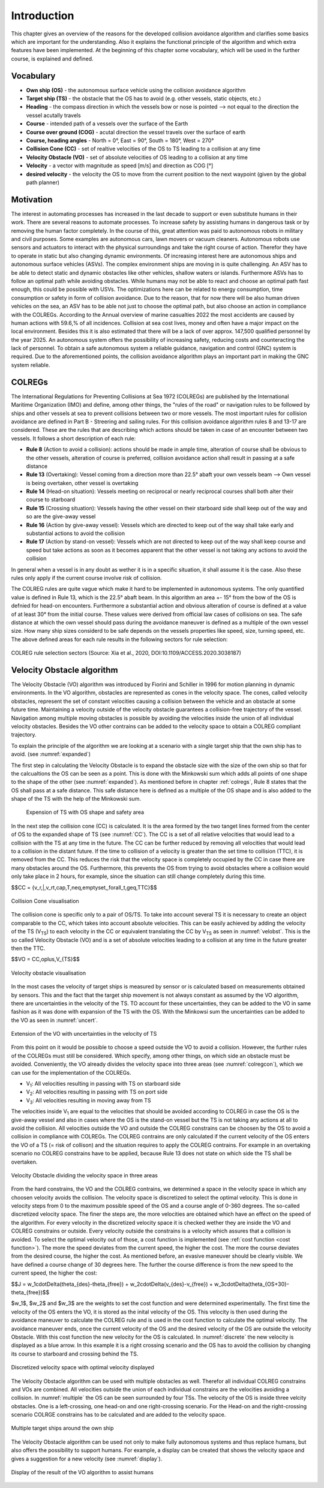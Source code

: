 ============
Introduction
============
This chapter gives an overview of the reasons for the developed collision avoidance algorithm and clarifies some basics which are important for the understanding.
Also it explains the functional principle of the algorithm and which extra features have been implemented. At the beginning of this chapter some vocabulary, which will
be used in the further course, is explained and defined.

Vocabulary
----------

- **Own ship (OS)** - the autonomous surface vehicle using the collision avoidance algorithm
- **Target ship (TS)** - the obstacle that the OS has to avoid (e.g. other vessels, static objects, etc.)
- **Heading** - the compass direction in which the vessels bow or nose is pointed --> not equal to the direction the vessel acutally travels
- **Course** - intended path of a vessels over the surface of the Earth
- **Course over ground (COG)** - acutal direction the vessel travels over the surface of earth
- **Course, heading angles** - North = 0°, East = 90°, South = 180°, West = 270°
- **Collision Cone (CC)** - set of realtive velocities of the OS to TS leading to a collision at any time
- **Velocity Obstacle (VO)** - set of absolute velocities of OS leading to a collision at any time
- **Velocity** - a vector with magnitude as speed [m/s] and direction as COG [°]
- **desired velocity** - the velocity the OS to move from the current position to the next waypoint (given by the global path planner)

.. _motivation:

Motivation
----------
The interest in automating processes has increased in the last decade to support or even substitute humans in their work. There are several
reasons to automate processes. To increase safety by assisting humans in dangerous task or by removing the human factor completely. In the
course of this, great attention was paid to autonomous robots in military and civil purposes. Some examples are autonomous cars, lawn movers
or vacuum cleaners. Autonomous robots use sensors and actuators to interact with the physical surroundings and take the right course of action.
Therefor they have to operate in static but also changing dynamic environments.  Of increasing interest here are autonomous ships and autonomous
surface vehicles (ASVs). The complex environment ships are moving in is quite challenging. An ASV has to be able to detect static and dynamic obstacles
like other vehicles, shallow waters or islands. Furthermore ASVs has to follow an optimal path while avoiding obstacles. While humans may not be able
to react and choose an optimal path fast enough, this could be possible with USVs. The optimizations here can be related to energy consumption, time
consumption or safety in form of collision avoidance. Due to the reason, that for now there will be also human driven vehicles on the sea, an ASV has
to be able not just to choose the optimal path, but also choose an action in compliance with the COLREGs. According to the Annual overview of
marine casualties 2022 the most accidents are caused by human actions with 59.6\,\% of all incidences. Collision at sea cost lives, money and often have
a major impact on the local environment. Besides this it is also estimated that there will be a lack of over approx. 147,500 qualified personnel by the year 2025.
An autonomous system offers the possibility of increasing safety, reducing costs and counteracting the lack of personnel. To obtain a safe autonomous system a reliable
guidance, navigation and control (GNC) system is required. Due to the aforementioned points, the collision avoidance algorithm plays an important part in making the GNC system reliable.

.. _colregs:

COLREGs
-------
The International Regulations for Preventing Collisions at Sea 1972 (COLREGs) are published
by the International Maritime Organization (IMO) and define, among other things, the "rules of the road"
or navigation rules to be followed by ships and other vessels at sea to prevent collisions between two or more vessels.
The most important rules for collision avoidance are defined in Part B - Streering and sailing rules.
For this collision avoidance algorithm rules 8 and 13-17 are considered. These are the rules that are describing
which actions should be taken in case of an encounter between two vessels. It follows a short description of each rule:

- **Rule 8** (Action to avoid a collision): actions should be made in ample time, alteration of course shall be obvious to the other vessels, alteration of course is preferred, collision avoidance action shall result in passing at a safe distance
- **Rule 13** (Overtaking): Vessel coming from a direction more than 22.5° abaft your own vessels beam --> Own vessel is being overtaken, other vessel is overtaking
- **Rule 14** (Head-on situation): Vessels meeting on reciprocal or nearly reciprocal courses shall both alter their course to starboard
- **Rule 15** (Crossing situation): Vessels having the other vessel on their starboard side shall keep out of the way and so are the give-away vessel
- **Rule 16** (Action by give-away vessel): Vessels which are directed to keep out of the way shall take early and substantial actions to avoid the collision
- **Rule 17** (Action by stand-on vessel): Vessels which are not directed to keep out of the way shall keep course and speed but take actions as soon as it becomes apparent that the other vessel is not taking any actions to avoid the collision

In general when a vessel is in any doubt as wether it is in a specific situation, it shall assume it is the case. Also these rules only apply if the current course involve risk
of collision.

The COLREG rules are quite vague which make it hard to be implemented in autonomous systems. The only quantified value is defined in Rule 13, which is the 22.5° abaft beam. In this algorithm an area +- 15° from
the bow of the OS is defnied for head-on encounters. Furthermore a substantial action and obvious alteration of course is defined at a value of at least 30° from the initial course. These values were derived from
official law cases of collisions on sea. The safe distance at which the own vessel should pass during the avoidance maneuver is defined as a multiple of the own vessel size. How many ship sizes considerd to be safe depends 
on the vessels properties like speed, size, turning speed, etc.
The above defined areas for each rule results in the following sectors for rule selection:

.. _colregclass:
.. figure:: img/COLREGclassification.png
    :width: 70%
    :align: center

    COLREG rule selection sectors (Source: Xia et al., 2020, DOI:10.1109/ACCESS.2020.3038187)

.. _velocityobstacle:

Velocity Obstacle algorithm
---------------------------
The Velocity Obstacle (VO) algorithm was introduced by Fiorini and Schiller in 1996 for motion planning in dynamic environments. In the VO algorithm, obstacles are represented as cones in the velocity
space. The cones, called velocity obstacles, represent the set of constant velocities causing a collision between the vehicle and an obstacle at some future time. Maintaining a velocity outside of the velocity
obstacle guarantees a collision-free trajectory of the vessel. Navigation among multiple moving obstacles is possible by avoiding the velocities inside the union of all individual velocity obstacles. Besides the VO
other contrains can be added to the velocity space to obtain a COLREG compliant trajectory.

To explain the principle of the algorithm we are looking at a scenario with a single target ship that the own ship has to avoid. (see :numref:`expanded`)  

The first step in calculating the Velocity Obstacle is to expand the obstacle size with the size of the own ship so that for the calcualtions the OS can be seen as a point. This
is done with the Minkowski sum which adds all points of one shape to the shape of the other (see :numref:`expanded`). As mentioned before in chapter :ref:`colregs`, Rule 8 states that the OS
shall pass at a safe distance. This safe distance here is defined as a multiple of the OS shape and is also added to the shape of the TS with the help of the Minkowski sum.

.. _expanded:
.. figure:: img/3_row_expanded_cropped.svg

    Expension of TS with OS shape and safety area

In the next step the collision cone (CC) is calculated. It is the area formed by the two tanget lines formed from the center of OS to the expanded shape of TS (see :numref:`CC`).
The CC is a set of all relative velocities that would lead to a collision with the TS at any time in the future. The CC can be further reduced by removing all velocities that would
lead to a collision in the distant future. If the time to collision of a velocity is greater than the set time to collision (TTC), it is removed from the CC. This reduces the risk
that the velocity space is completely occupied by the CC in case there are many obstacles around the OS. Furthermore, this prevents the OS from trying to avoid obstacles where a
collision would only take place in 2 hours, for example, since the situation can still change completely during this time.

$$CC = \{v_r\,|\,v_rt\,\cap\,T\,\neq\,\emptyset,\,\forall_t\,\geq\,TTC\}$$



.. _CC:
.. figure:: img/2_row_collision_cone_cropped.svg
    :width: 75%
    :align: center

    Collision Cone visualisation

The collision cone is specific only to a pair of OS/TS. To take into account several TS it is necessary to create an object comparable to the CC, which takes into account absolute velocities.
This can be easily achieved by adding the velocity of the TS (V\ :sub:`TS`) to each velocity in the CC or equivalent translating the CC by V\ :sub:`TS` as seen in :numref:`velobst`.
This is the so called Velocity Obstacle (VO) and is a set of absolute velocities leading to a collision at any time in the future greater then the TTC.

$$VO = CC\,\oplus\,V_{TS}$$

.. _velobst:
.. figure:: img/2_row_velocity_obstacle_cropped.svg
    :width: 75%
    :align: center

    Velocity obstacle visualisation

In the most cases the velocity of target ships is measured by sensor or is calculated based on measurements obtained by sensors. This and the fact that the target ship movement is not
always constant as assumed by the VO algorithm, there are uncertainties in the velocity of the TS. TO account for these uncertainties, they can be added to the VO in same fashion as
it was done with expansion of the TS with the OS. With the Minkowsi sum the uncertainties can be added to the VO as seen in :numref:`uncert`.

.. _uncert:
.. figure:: img/VO_unc_2_cropped.svg
    :width: 35%
    :align: center

    Extension of the VO with uncertainties in the velocity of TS

From this point on it would be possible to choose a speed outside the VO to avoid a collision. However, the further rules of the COLREGs must still be considered. Which specify, among
other things, on which side an obstacle must be avoided. Conveniently, the VO already divides the velocity space into three areas (see :numref:`colregcon`), which we can use for the implementation of the COLREGs.

- V\ :sub:`1`: All velocities resulting in passing with TS on starboard side
- V\ :sub:`2`: All velocities resulting in passing with TS on port side
- V\ :sub:`3`: All velocities resulting in moving away from TS

The velocities inside V\ :sub:`1` are equal to the velocities that should be avoided according to COLREG in case the OS is the give-away vessel and also in cases where the OS is the stand-on vessel but the
TS is not taking any actions at all to avoid the collision. All velocities outside the VO and outside the COLREG constrains can be choosen by the OS to avoid a collision in compliance with COLREGs. The COLREG
contrains are only calculated if the current velocity of the OS enters the VO of a TS (= risk of collison) and the situation requires to apply the COLREG contrains. For example in an overtaking scenario no
COLREG constrains have to be applied, because Rule 13 does not state on which side the TS shall be overtaken.

.. _colregcon:
.. figure:: img/Colreg_cons_2_cropped.svg
    :width: 50%
    :align: center

    Velocity Obstacle dividing the velocity space in three areas

From the hard constrains, the VO and the COLREG contrains, we determined a space in the velocity space in which any choosen velocity avoids the collision. The velocity space is discretized to select the optimal
velocity. This is done in velocity steps from 0 to the maximum possible speed of the OS and a course angle of 0-360 degrees. The so-called discretized velocity space. The finer the steps are, the more velocities
are obtained which have an effect on the speed of the algorithm. For every velocity in the discretized velocity space it is checked wether they are inside the VO and COLREG constrains or outside. Every velocity outside
the constrains is a velocity which assures that a collision is avoided. To select the optimal velocity out of those, a cost function is implemented (see :ref:`cost function <cost function>`). The more the speed deviates from the current speed, the higher the cost.
The more the course deviates from the desired course, the higher the cost. As mentioned before, an evasive maneuver should be clearly visible. We have defined a course change of 30 degrees here. The further the course
difference is from the new speed to the current speed, the higher the cost:

.. _cost function:

$$J = w_1\cdot\Delta(\theta_{des}-\theta_{free}) + w_2\cdot\Delta(v_{des}-v_{free}) + w_3\cdot\Delta(\theta_{OS+30}-\theta_{free})$$ 

$w_1$, $w_2$ and $w_3$ are the weights to set the cost function and were determined experimentally. The first time the velocity of the OS enters the VO, it is stored as the inital velocity of the OS. This velocity
is then used during the avoidance maneuver to calculate the COLREG rule and is used in the cost function to calculate the optimal velocity. The avoidance maneuver ends, once the current velocity of the OS and the 
desired velocity of the OS are outside the velocity Obstacle. 
With this cost function the new velocity for the OS is calculated. In :numref:`discrete` the new velocity is displayed as a blue arrow. In this example it is a right crossing 
scenario and the OS has to avoid the collision by changing its course to starboard and crossing behind the TS. 

.. _discrete:
.. figure:: img/2_row_discrete_vel_space_cropped.svg
    :width: 100%
    :align: center

    Discretized velocity space with optimal velocity displayed

The Velocity Obstacle algorithm can be used with multiple obstacles as well. Therefor all individual COLREG constrains and VOs are combined. All velocities outside the union of each
individual constrains are the velocities avoiding a collision. In :numref:`multiple` the OS can be seen surrounded by four TSs. The velocity of the OS is inside three velcity obstacles.
One is a left-crossing, one head-on and one right-crossing scenario. For the Head-on and the right-crossing scenario COLRGE constrains has to be calculated and are added to the velocity space.

.. _multiple:
.. figure:: img/VO_4_TS_cropped.svg
    :width: 50%
    :align: center

    Multiple target ships around the own ship

The Velocity Obstacle algorithm can be used not only to make fully autonomous systems and thus replace humans, but also offers the possibility to support humans. For example,
a display can be created that shows the velocity space and gives a suggestion for a new velocity (see :numref:`display`).

.. _display:
.. figure:: img/VO_4_TS_disp_cropped.svg
    :width: 50%
    :align: center

    Display of the result of the VO algorithm to assist humans
